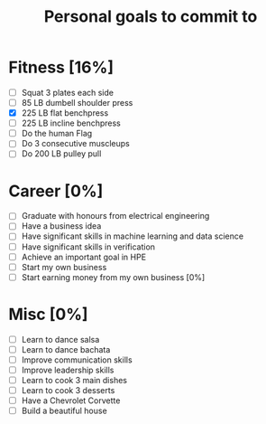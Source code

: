 #+TITLE: Personal goals to commit to
#+CREATOR: Emmanuel Bustos T.
#+SEQ_TODO: TODO(t) INPROGRESS(i) | DONE(d)

* Fitness [16%]
  - [ ] Squat 3 plates each side
  - [ ] 85 LB dumbell shoulder press
  - [X] 225 LB flat benchpress
  - [ ] 225 LB incline benchpress
  - [ ] Do the human Flag
  - [ ] Do 3 consecutive muscleups
  - [ ] Do 200 LB pulley pull
* Career [0%]
  - [ ] Graduate with honours from electrical engineering
  - [ ] Have a business idea
  - [ ] Have significant skills in machine learning and data science
  - [ ] Have significant skills in verification
  - [ ] Achieve an important goal in HPE
  - [ ] Start my own business
  - [ ] Start earning money from my own business [0%]
* Misc [0%]
  - [ ] Learn to dance salsa
  - [ ] Learn to dance bachata
  - [ ] Improve communication skills
  - [ ] Improve leadership skills
  - [ ] Learn to cook 3 main dishes
  - [ ] Learn to cook 3 desserts
  - [ ] Have a Chevrolet Corvette
  - [ ] Build a beautiful house

